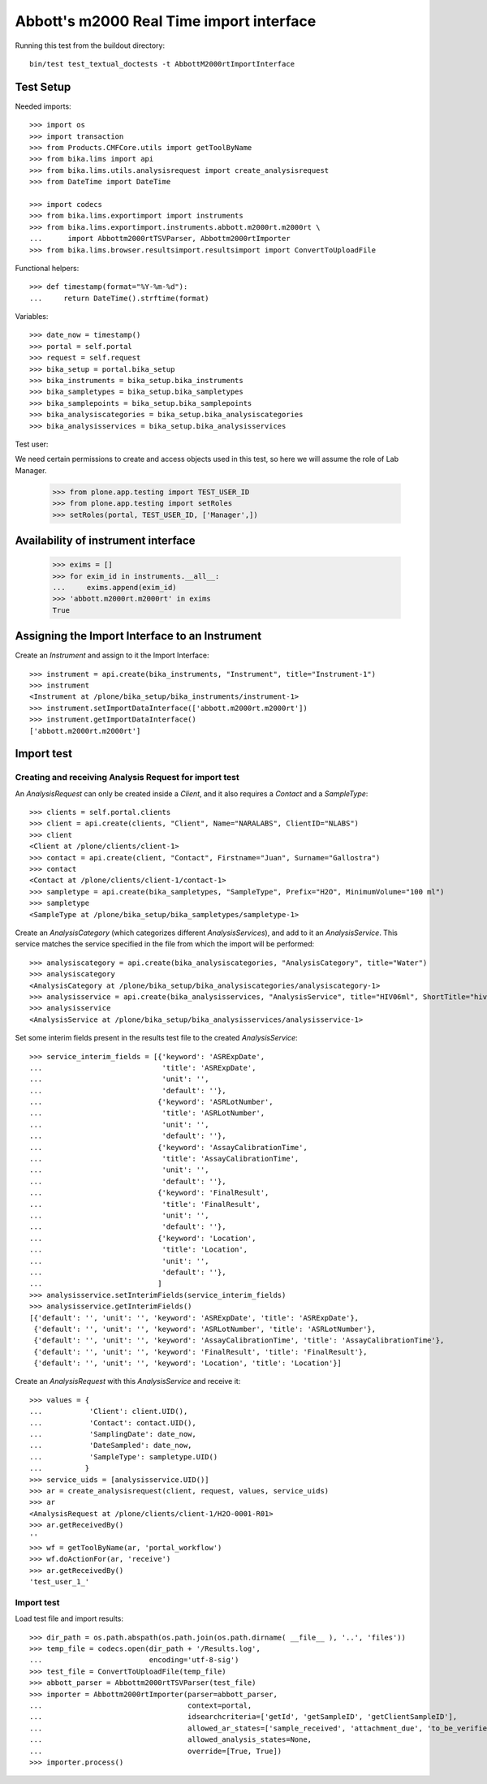 Abbott's m2000 Real Time import interface
=========================================

Running this test from the buildout directory::

    bin/test test_textual_doctests -t AbbottM2000rtImportInterface


Test Setup
----------
Needed imports::

    >>> import os
    >>> import transaction
    >>> from Products.CMFCore.utils import getToolByName
    >>> from bika.lims import api
    >>> from bika.lims.utils.analysisrequest import create_analysisrequest
    >>> from DateTime import DateTime

    >>> import codecs
    >>> from bika.lims.exportimport import instruments
    >>> from bika.lims.exportimport.instruments.abbott.m2000rt.m2000rt \
    ...      import Abbottm2000rtTSVParser, Abbottm2000rtImporter
    >>> from bika.lims.browser.resultsimport.resultsimport import ConvertToUploadFile

Functional helpers::

    >>> def timestamp(format="%Y-%m-%d"):
    ...     return DateTime().strftime(format)

Variables::

    >>> date_now = timestamp()
    >>> portal = self.portal
    >>> request = self.request
    >>> bika_setup = portal.bika_setup
    >>> bika_instruments = bika_setup.bika_instruments
    >>> bika_sampletypes = bika_setup.bika_sampletypes
    >>> bika_samplepoints = bika_setup.bika_samplepoints
    >>> bika_analysiscategories = bika_setup.bika_analysiscategories
    >>> bika_analysisservices = bika_setup.bika_analysisservices

Test user::

We need certain permissions to create and access objects used in this test,
so here we will assume the role of Lab Manager.

    >>> from plone.app.testing import TEST_USER_ID
    >>> from plone.app.testing import setRoles
    >>> setRoles(portal, TEST_USER_ID, ['Manager',])


Availability of instrument interface
------------------------------------

    >>> exims = []
    >>> for exim_id in instruments.__all__:
    ...     exims.append(exim_id)
    >>> 'abbott.m2000rt.m2000rt' in exims
    True


Assigning the Import Interface to an Instrument
-----------------------------------------------
Create an `Instrument` and assign to it the Import Interface::

    >>> instrument = api.create(bika_instruments, "Instrument", title="Instrument-1")
    >>> instrument
    <Instrument at /plone/bika_setup/bika_instruments/instrument-1>
    >>> instrument.setImportDataInterface(['abbott.m2000rt.m2000rt'])
    >>> instrument.getImportDataInterface()
    ['abbott.m2000rt.m2000rt']

Import test
-----------

Creating and receiving Analysis Request for import test
.......................................................

An `AnalysisRequest` can only be created inside a `Client`, and it also requires a `Contact` and
a `SampleType`::

    >>> clients = self.portal.clients
    >>> client = api.create(clients, "Client", Name="NARALABS", ClientID="NLABS")
    >>> client
    <Client at /plone/clients/client-1>
    >>> contact = api.create(client, "Contact", Firstname="Juan", Surname="Gallostra")
    >>> contact
    <Contact at /plone/clients/client-1/contact-1>
    >>> sampletype = api.create(bika_sampletypes, "SampleType", Prefix="H2O", MinimumVolume="100 ml")
    >>> sampletype
    <SampleType at /plone/bika_setup/bika_sampletypes/sampletype-1>

Create an `AnalysisCategory` (which categorizes different `AnalysisServices`), and add to it an `AnalysisService`.
This service matches the service specified in the file from which the import will be performed::

    >>> analysiscategory = api.create(bika_analysiscategories, "AnalysisCategory", title="Water")
    >>> analysiscategory
    <AnalysisCategory at /plone/bika_setup/bika_analysiscategories/analysiscategory-1>
    >>> analysisservice = api.create(bika_analysisservices, "AnalysisService", title="HIV06ml", ShortTitle="hiv06", Category=analysiscategory, Keyword="HIV06ml")
    >>> analysisservice
    <AnalysisService at /plone/bika_setup/bika_analysisservices/analysisservice-1>

Set some interim fields present in the results test file to the created `AnalysisService`::

    >>> service_interim_fields = [{'keyword': 'ASRExpDate',
    ...                            'title': 'ASRExpDate',
    ...                            'unit': '',
    ...                            'default': ''},
    ...                           {'keyword': 'ASRLotNumber',
    ...                            'title': 'ASRLotNumber',
    ...                            'unit': '',
    ...                            'default': ''},
    ...                           {'keyword': 'AssayCalibrationTime',
    ...                            'title': 'AssayCalibrationTime',
    ...                            'unit': '',
    ...                            'default': ''},
    ...                           {'keyword': 'FinalResult',
    ...                            'title': 'FinalResult',
    ...                            'unit': '',
    ...                            'default': ''},
    ...                           {'keyword': 'Location',
    ...                            'title': 'Location',
    ...                            'unit': '',
    ...                            'default': ''},
    ...                           ]
    >>> analysisservice.setInterimFields(service_interim_fields)
    >>> analysisservice.getInterimFields()
    [{'default': '', 'unit': '', 'keyword': 'ASRExpDate', 'title': 'ASRExpDate'},
     {'default': '', 'unit': '', 'keyword': 'ASRLotNumber', 'title': 'ASRLotNumber'},
     {'default': '', 'unit': '', 'keyword': 'AssayCalibrationTime', 'title': 'AssayCalibrationTime'},
     {'default': '', 'unit': '', 'keyword': 'FinalResult', 'title': 'FinalResult'},
     {'default': '', 'unit': '', 'keyword': 'Location', 'title': 'Location'}]


Create an `AnalysisRequest` with this `AnalysisService` and receive it::

    >>> values = {
    ...           'Client': client.UID(),
    ...           'Contact': contact.UID(),
    ...           'SamplingDate': date_now,
    ...           'DateSampled': date_now,
    ...           'SampleType': sampletype.UID()
    ...          }
    >>> service_uids = [analysisservice.UID()]
    >>> ar = create_analysisrequest(client, request, values, service_uids)
    >>> ar
    <AnalysisRequest at /plone/clients/client-1/H2O-0001-R01>
    >>> ar.getReceivedBy()
    ''
    >>> wf = getToolByName(ar, 'portal_workflow')
    >>> wf.doActionFor(ar, 'receive')
    >>> ar.getReceivedBy()
    'test_user_1_'

Import test
...........
Load test file and import results::

    >>> dir_path = os.path.abspath(os.path.join(os.path.dirname( __file__ ), '..', 'files'))
    >>> temp_file = codecs.open(dir_path + '/Results.log',
    ...                         encoding='utf-8-sig')
    >>> test_file = ConvertToUploadFile(temp_file)
    >>> abbott_parser = Abbottm2000rtTSVParser(test_file)
    >>> importer = Abbottm2000rtImporter(parser=abbott_parser,
    ...                                  context=portal,
    ...                                  idsearchcriteria=['getId', 'getSampleID', 'getClientSampleID'],
    ...                                  allowed_ar_states=['sample_received', 'attachment_due', 'to_be_verified'],
    ...                                  allowed_analysis_states=None,
    ...                                  override=[True, True])
    >>> importer.process()
